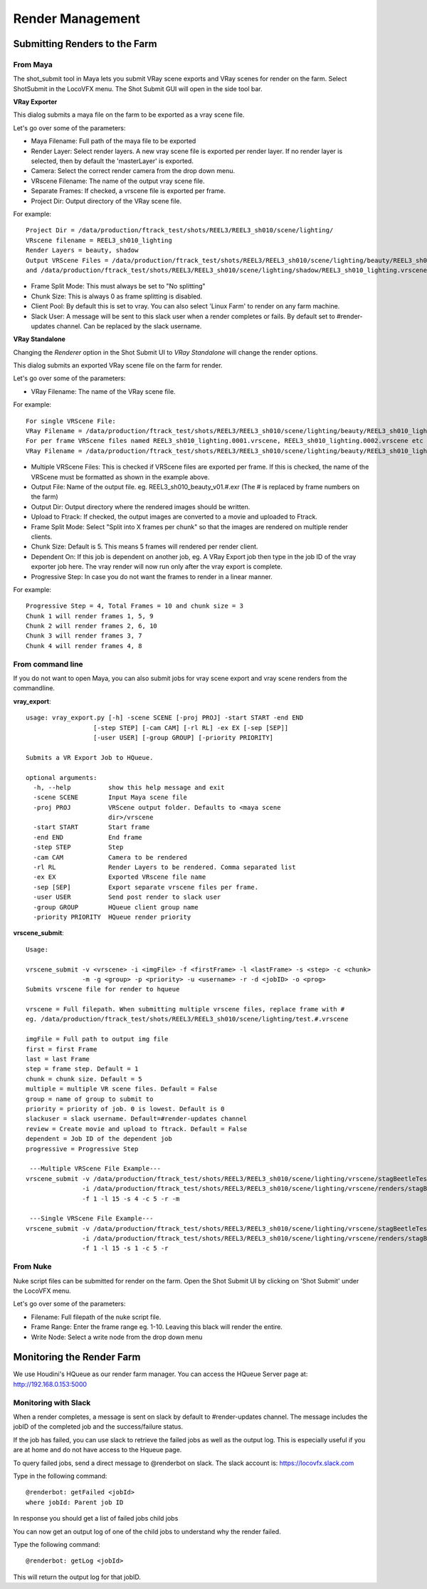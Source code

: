 Render Management
=================


Submitting Renders to the Farm
~~~~~~~~~~~~~~~~~~~~~~~~~~~~~~

From Maya
---------

The shot_submit tool in Maya lets you submit VRay scene exports and VRay scenes for render on the farm.
Select ShotSubmit in the LocoVFX menu. The Shot Submit GUI will open in the side tool bar.

.. image:: /img/ss_menu_maya.png

**VRay Exporter**


.. image:: /img/vray_exporter.png

This dialog submits a maya file on the farm to be exported as a vray scene file.

Let's go over some of the parameters:

* Maya Filename: Full path of the maya file to be exported
* Render Layer: Select render layers. A new vray scene file is exported per render layer.
  If no render layer is selected, then by default the 'masterLayer' is exported.
* Camera: Select the correct render camera from the drop down menu.
* VRscene Filename: The name of the output vray scene file.
* Separate Frames: If checked, a vrscene file is exported per frame.
* Project Dir: Output directory of the VRay scene file.

For example::

        Project Dir = /data/production/ftrack_test/shots/REEL3/REEL3_sh010/scene/lighting/
        VRscene filename = REEL3_sh010_lighting
        Render Layers = beauty, shadow
        Output VRScene Files = /data/production/ftrack_test/shots/REEL3/REEL3_sh010/scene/lighting/beauty/REEL3_sh010_lighting.vrscene
        and /data/production/ftrack_test/shots/REEL3/REEL3_sh010/scene/lighting/shadow/REEL3_sh010_lighting.vrscene

* Frame Split Mode: This must always be set to "No splitting"
* Chunk Size: This is always 0 as frame splitting is disabled.
* Client Pool: By default this is set to vray. You can also select 'Linux Farm' to render on any farm machine.
* Slack User: A message will be sent to this slack user when a render completes or fails.
  By default set to #render-updates channel. Can be replaced by the slack username.

**VRay Standalone**

Changing the *Renderer* option in the Shot Submit UI to *VRay Standalone* will change the render options.

.. image:: /img/vray_standalone.png

This dialog submits an exported VRay scene file on the farm for render.

Let's go over some of the parameters:

* VRay Filename: The name of the VRay scene file.

For example::

    For single VRScene File:
    VRay Filename = /data/production/ftrack_test/shots/REEL3/REEL3_sh010/scene/lighting/beauty/REEL3_sh010_lighting.vrscene
    For per frame VRScene files named REEL3_sh010_lighting.0001.vrscene, REEL3_sh010_lighting.0002.vrscene etc
    VRay Filename = /data/production/ftrack_test/shots/REEL3/REEL3_sh010/scene/lighting/beauty/REEL3_sh010_lighting.#.vrscene

* Multiple VRScene Files: This is checked if VRScene files are exported per frame. If this is checked,
  the name of the VRScene must be formatted as shown in the example above.
* Output File: Name of the output file. eg. REEL3_sh010_beauty_v01.#.exr (The # is replaced by frame numbers
  on the farm)
* Output Dir: Output directory where the rendered images should be written.
* Upload to Ftrack: If checked, the output images are converted to a movie and uploaded to Ftrack.
* Frame Split Mode: Select "Split into X frames per chunk" so that the images are rendered on multiple
  render clients.
* Chunk Size: Default is 5. This means 5 frames will rendered per render client.
* Dependent On: If this job is dependent on another job, eg. A VRay Export job then type in the job ID
  of the vray exporter job here. The vray render will now run only after the vray export is complete.
* Progressive Step: In case you do not want the frames to render in a linear manner.

For example::

    Progressive Step = 4, Total Frames = 10 and chunk size = 3
    Chunk 1 will render frames 1, 5, 9
    Chunk 2 will render frames 2, 6, 10
    Chunk 3 will render frames 3, 7
    Chunk 4 will render frames 4, 8


From command line
-----------------

If you do not want to open Maya, you can also submit jobs for vray scene export and
vray scene renders from the commandline.

**vray_export**::

    usage: vray_export.py [-h] -scene SCENE [-proj PROJ] -start START -end END
                      [-step STEP] [-cam CAM] [-rl RL] -ex EX [-sep [SEP]]
                      [-user USER] [-group GROUP] [-priority PRIORITY]

    Submits a VR Export Job to HQueue.

    optional arguments:
      -h, --help          show this help message and exit
      -scene SCENE        Input Maya scene file
      -proj PROJ          VRScene output folder. Defaults to <maya scene
                          dir>/vrscene
      -start START        Start frame
      -end END            End frame
      -step STEP          Step
      -cam CAM            Camera to be rendered
      -rl RL              Render Layers to be rendered. Comma separated list
      -ex EX              Exported VRscene file name
      -sep [SEP]          Export separate vrscene files per frame.
      -user USER          Send post render to slack user
      -group GROUP        HQueue client group name
      -priority PRIORITY  HQueue render priority

**vrscene_submit**::

    Usage:

    vrscene_submit -v <vrscene> -i <imgFile> -f <firstFrame> -l <lastFrame> -s <step> -c <chunk>
                   -m -g <group> -p <priority> -u <username> -r -d <jobID> -o <prog>
    Submits vrscene file for render to hqueue

    vrscene = Full filepath. When submitting multiple vrscene files, replace frame with #
    eg. /data/production/ftrack_test/shots/REEL3/REEL3_sh010/scene/lighting/test.#.vrscene

    imgFile = Full path to output img file
    first = first Frame
    last = last Frame
    step = frame step. Default = 1
    chunk = chunk size. Default = 5
    multiple = multiple VR scene files. Default = False
    group = name of group to submit to
    priority = priority of job. 0 is lowest. Default is 0
    slackuser = slack username. Default=#render-updates channel
    review = Create movie and upload to ftrack. Default = False
    dependent = Job ID of the dependent job
    progressive = Progressive Step

     ---Multiple VRScene File Example---
    vrscene_submit -v /data/production/ftrack_test/shots/REEL3/REEL3_sh010/scene/lighting/vrscene/stagBeetleTest_#.vrscene
                   -i /data/production/ftrack_test/shots/REEL3/REEL3_sh010/scene/lighting/vrscene/renders/stagBeetleTest.#.exr
                   -f 1 -l 15 -s 4 -c 5 -r -m

     ---Single VRScene File Example---
    vrscene_submit -v /data/production/ftrack_test/shots/REEL3/REEL3_sh010/scene/lighting/vrscene/stagBeetleTest.vrscene
                   -i /data/production/ftrack_test/shots/REEL3/REEL3_sh010/scene/lighting/vrscene/renders/stagBeetleTest.#.exr
                   -f 1 -l 15 -s 1 -c 5 -r

From Nuke
---------

Nuke script files can be submitted for render on the farm. Open the Shot Submit UI by clicking on
'Shot Submit' under the LocoVFX menu.

.. image:: /img/ss_menu_nuke.png

.. image:: /img/nuke_shotsubmit.png

Let's go over some of the parameters:

* Filename: Full filepath of the nuke script file.
* Frame Range: Enter the frame range eg. 1-10.
  Leaving this black will render the entire.
* Write Node: Select a write node from the drop down menu


Monitoring the Render Farm
~~~~~~~~~~~~~~~~~~~~~~~~~~

We use Houdini's HQueue as our render farm manager.
You can access the HQueue Server page at: http://192.168.0.153:5000

Monitoring with Slack
---------------------

When a render completes, a message is sent on slack by default to #render-updates channel.
The message includes the jobID of the completed job and the success/failure status.

If the job has failed, you can use slack to retrieve the failed jobs as well as the output log.
This is especially useful if you are at home and do not have access to the Hqueue page.

To query failed jobs, send a direct message to @renderbot on slack.
The slack account is: https://locovfx.slack.com

Type in the following command::

    @renderbot: getFailed <jobId>
    where jobId: Parent job ID

In response you should get a list of failed jobs child jobs

You can now get an output log of one of the child jobs to understand why the render failed.

Type the following command::

    @renderbot: getLog <jobId>

This will return the output log for that jobID.


